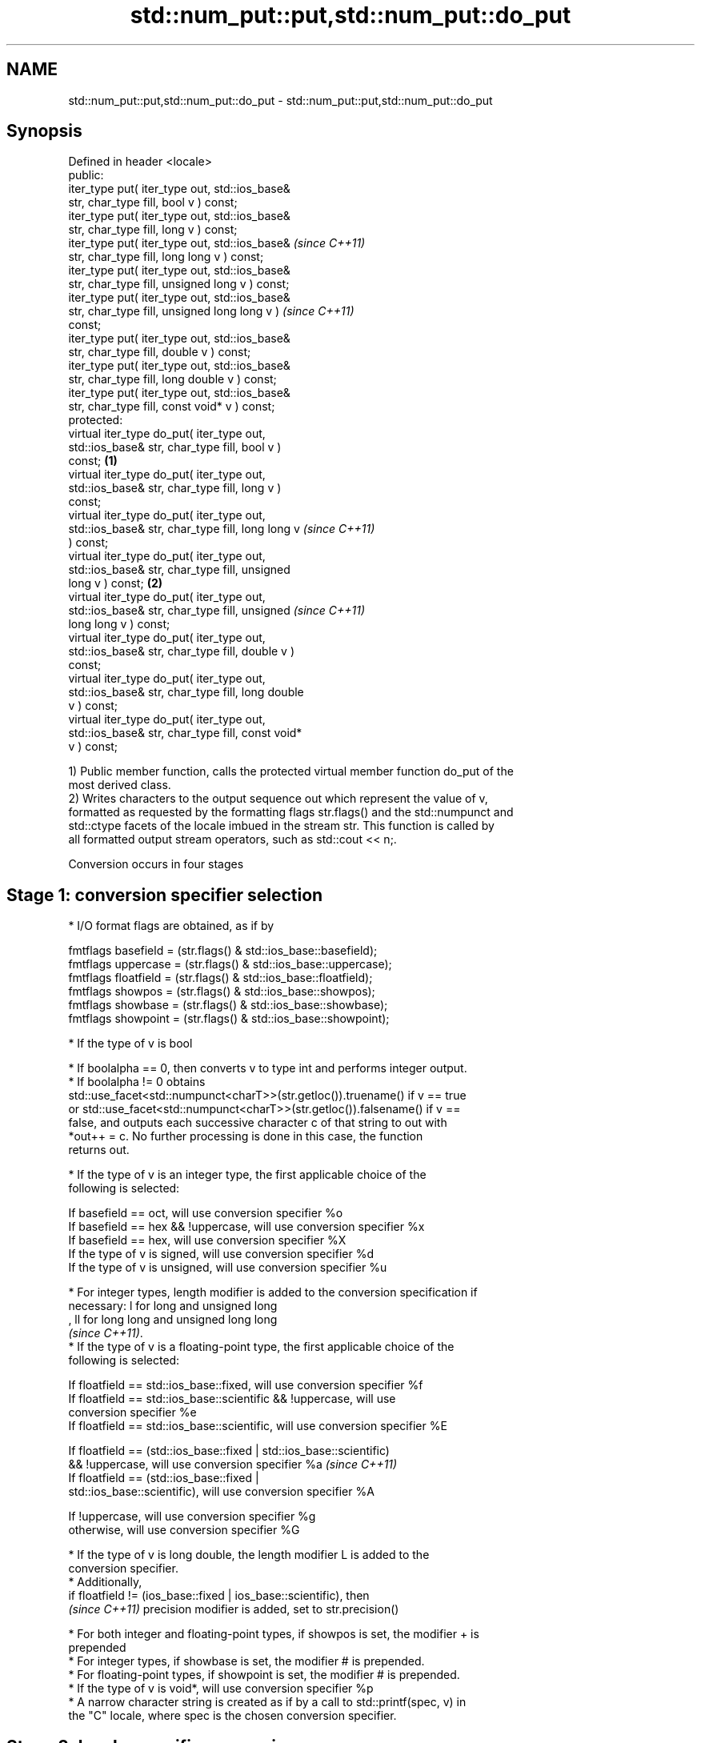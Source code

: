 .TH std::num_put::put,std::num_put::do_put 3 "2022.07.31" "http://cppreference.com" "C++ Standard Libary"
.SH NAME
std::num_put::put,std::num_put::do_put \- std::num_put::put,std::num_put::do_put

.SH Synopsis
   Defined in header <locale>
   public:
   iter_type put( iter_type out, std::ios_base&
   str, char_type fill, bool v ) const;
   iter_type put( iter_type out, std::ios_base&
   str, char_type fill, long v ) const;
   iter_type put( iter_type out, std::ios_base&             \fI(since C++11)\fP
   str, char_type fill, long long v ) const;
   iter_type put( iter_type out, std::ios_base&
   str, char_type fill, unsigned long v ) const;
   iter_type put( iter_type out, std::ios_base&
   str, char_type fill, unsigned long long v )              \fI(since C++11)\fP
   const;
   iter_type put( iter_type out, std::ios_base&
   str, char_type fill, double v ) const;
   iter_type put( iter_type out, std::ios_base&
   str, char_type fill, long double v ) const;
   iter_type put( iter_type out, std::ios_base&
   str, char_type fill, const void* v ) const;
   protected:
   virtual iter_type do_put( iter_type out,
   std::ios_base& str, char_type fill, bool v )
   const;                                           \fB(1)\fP
   virtual iter_type do_put( iter_type out,
   std::ios_base& str, char_type fill, long v )
   const;
   virtual iter_type do_put( iter_type out,
   std::ios_base& str, char_type fill, long long v                        \fI(since C++11)\fP
   ) const;
   virtual iter_type do_put( iter_type out,
   std::ios_base& str, char_type fill, unsigned
   long v ) const;                                      \fB(2)\fP
   virtual iter_type do_put( iter_type out,
   std::ios_base& str, char_type fill, unsigned                           \fI(since C++11)\fP
   long long v ) const;
   virtual iter_type do_put( iter_type out,
   std::ios_base& str, char_type fill, double v )
   const;
   virtual iter_type do_put( iter_type out,
   std::ios_base& str, char_type fill, long double
   v ) const;
   virtual iter_type do_put( iter_type out,
   std::ios_base& str, char_type fill, const void*
   v ) const;

   1) Public member function, calls the protected virtual member function do_put of the
   most derived class.
   2) Writes characters to the output sequence out which represent the value of v,
   formatted as requested by the formatting flags str.flags() and the std::numpunct and
   std::ctype facets of the locale imbued in the stream str. This function is called by
   all formatted output stream operators, such as std::cout << n;.

   Conversion occurs in four stages

.SH Stage 1: conversion specifier selection

     * I/O format flags are obtained, as if by

           fmtflags basefield = (str.flags() & std::ios_base::basefield);
           fmtflags uppercase = (str.flags() & std::ios_base::uppercase);
           fmtflags floatfield = (str.flags() & std::ios_base::floatfield);
           fmtflags showpos = (str.flags() & std::ios_base::showpos);
           fmtflags showbase = (str.flags() & std::ios_base::showbase);
           fmtflags showpoint = (str.flags() & std::ios_base::showpoint);

     * If the type of v is bool

          * If boolalpha == 0, then converts v to type int and performs integer output.
          * If boolalpha != 0 obtains
            std::use_facet<std::numpunct<charT>>(str.getloc()).truename() if v == true
            or std::use_facet<std::numpunct<charT>>(str.getloc()).falsename() if v ==
            false, and outputs each successive character c of that string to out with
            *out++ = c. No further processing is done in this case, the function
            returns out.

     * If the type of v is an integer type, the first applicable choice of the
       following is selected:

           If basefield == oct, will use conversion specifier %o
           If basefield == hex && !uppercase, will use conversion specifier %x
           If basefield == hex, will use conversion specifier %X
           If the type of v is signed, will use conversion specifier %d
           If the type of v is unsigned, will use conversion specifier %u

     * For integer types, length modifier is added to the conversion specification if
       necessary: l for long and unsigned long
       , ll for long long and unsigned long long
       \fI(since C++11)\fP.
     * If the type of v is a floating-point type, the first applicable choice of the
       following is selected:

           If floatfield == std::ios_base::fixed, will use conversion specifier %f
           If floatfield == std::ios_base::scientific && !uppercase, will use
           conversion specifier %e
           If floatfield == std::ios_base::scientific, will use conversion specifier %E

      If floatfield == (std::ios_base::fixed | std::ios_base::scientific)
      && !uppercase, will use conversion specifier %a                     \fI(since C++11)\fP
      If floatfield == (std::ios_base::fixed |
      std::ios_base::scientific), will use conversion specifier %A

           If !uppercase, will use conversion specifier %g
           otherwise, will use conversion specifier %G

              * If the type of v is long double, the length modifier L is added to the
                conversion specifier.
              * Additionally,
                if floatfield != (ios_base::fixed | ios_base::scientific), then
                \fI(since C++11)\fP precision modifier is added, set to str.precision()

     * For both integer and floating-point types, if showpos is set, the modifier + is
       prepended
     * For integer types, if showbase is set, the modifier # is prepended.
     * For floating-point types, if showpoint is set, the modifier # is prepended.
     * If the type of v is void*, will use conversion specifier %p
     * A narrow character string is created as if by a call to std::printf(spec, v) in
       the "C" locale, where spec is the chosen conversion specifier.

.SH Stage 2: locale-specific conversion

     * Every character c obtained in Stage 1, other than the decimal point '.', is
       converted to CharT by calling
       std::use_facet<std::ctype<CharT>>(str.getloc()).widen(c).
     * For arithmetic types, the thousands separator character, obtained from
       std::use_facet<std::numpunct<CharT>>(str.getloc()).thousands_sep(), is inserted
       into the sequence according to the grouping rules provided by
       std::use_facet<std::numpunct<CharT>>(str.getloc()).grouping()
     * Decimal point characters ('.') are replaced by
       std::use_facet<std::numpunct<CharT>>(str.getloc()).decimal_point()

.SH Stage 3: padding

     * The adjustment flag is obtained as if by std::fmtflags adjustfield = (flags &
       (std::ios_base::adjustfield)) and examined to identify padding location, as
       follows

           If adjustfield == std::ios_base::left, will pad after
           If adjustfield == std::ios_base::right, will pad before
           If adjustfield == std::ios_base::internal and a sign character occurs in the
           representation, will pad after the sign
           If adjustfield == std::ios_base::internal and Stage 1 representation began
           with 0x or 0X, will pad after the x or X
           otherwise, will pad before

     * If str.width() is non-zero (e.g. std::setw was just used) and the number of
       CharT's after Stage 2 is less than str.width(), then copies of the fill
       character are inserted at the position indicated by padding to bring the length
       of the sequence to str.width().

   In any case, str.width\fB(0)\fP is called to cancel the effects of std::setw.

.SH Stage 4: output

   Every successive character c from the sequence of CharT's from Stage 3 is output as
   if by *out++ = c.

.SH Parameters

   out  - iterator pointing to the first character to be overwritten
   str  - stream to retrieve the formatting information from
   fill - padding character used when the results needs to be padded to the field width
   v    - value to convert to string and output

.SH Return value

   out

.SH Notes

   The leading zero generated by the conversion specification #o (resulting from the
   combination of std::showbase and std::oct for example) is not counted as a padding
   character.

   When formatting a floating point value as hexfloat (i.e., when
   floatfield == (std::ios_base::fixed | std::ios_base::scientific)), the \fI(since C++11)\fP
   stream's precision is not used; instead, the number is always printed
   with enough precision to exactly represent the value.

.SH Example

   Output a number using the facet directly, and demonstrate user-defined facet


// Run this code

 #include <iostream>
 #include <locale>

 // this custom num_put outputs squares of all integers (except long long)
 struct squaring_num_put : std::num_put<char> {
     iter_type do_put(iter_type s, std::ios_base& f,
                      char_type fill, long v) const
     {
         return std::num_put<char>::do_put(s, f, fill, v*v );
     }

     iter_type do_put(iter_type s, std::ios_base& f,
                      char_type fill, unsigned long v) const
     {
         return std::num_put<char>::do_put(s, f, fill, v*v);
     }
 };

 int main()
 {
     auto& facet = std::use_facet<std::num_put<char>>(std::locale());
     facet.put(std::cout, std::cout, '0', 2.71);
     std::cout << '\\n';

     std::cout.imbue(std::locale(std::cout.getloc(), new squaring_num_put));
     std::cout << 6 << ' ' << -12 << '\\n';
 }

.SH Output:

 2.71
 36 144

   An implementation of operator<< for a user-defined type.


// Run this code

 #include <iostream>
 #include <iterator>
 #include <locale>

 struct base { long x = 10; };

 template <class CharT, class Traits>
 std::basic_ostream<CharT, Traits>&
     operator<< (std::basic_ostream<CharT, Traits>& os, base const& b)
 {
     try {
         typename std::basic_ostream<CharT, Traits>::sentry s(os);
         if (s)
         {
             std::ostreambuf_iterator<CharT, Traits> it(os);
             std::use_facet<std::num_put<CharT>>(os.getloc())
                 .put(it, os, os.fill(), b.x);
         }
     } catch (...) {
         // set badbit on os and rethrow if required
     }
     return os;
 }

 int main()
 {
     base b;

     std::cout << b;
 }

.SH Output:

 10

.SH See also

   operator<< inserts formatted data
              \fI(public member function of std::basic_ostream<CharT,Traits>)\fP
